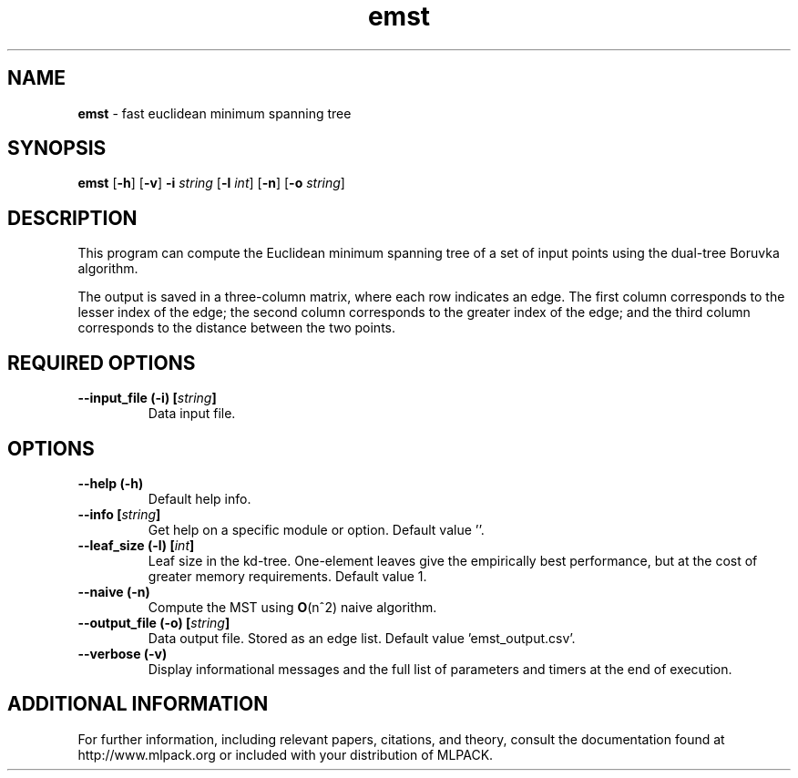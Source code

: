.\"Text automatically generated by txt2man
.TH emst  "1" "" ""
.SH NAME
\fBemst \fP- fast euclidean minimum spanning tree
.SH SYNOPSIS
.nf
.fam C
 \fBemst\fP [\fB-h\fP] [\fB-v\fP] \fB-i\fP \fIstring\fP [\fB-l\fP \fIint\fP] [\fB-n\fP] [\fB-o\fP \fIstring\fP] 
.fam T
.fi
.fam T
.fi
.SH DESCRIPTION


This program can compute the Euclidean minimum spanning tree of a set of input
points using the dual-tree Boruvka algorithm.
.PP
The output is saved in a three-column matrix, where each row indicates an
edge. The first column corresponds to the lesser index of the edge; the
second column corresponds to the greater index of the edge; and the third
column corresponds to the distance between the two points.
.SH REQUIRED OPTIONS 

.TP
.B
\fB--input_file\fP (\fB-i\fP) [\fIstring\fP]
Data input file.  
.SH OPTIONS 

.TP
.B
\fB--help\fP (\fB-h\fP)
Default help info. 
.TP
.B
\fB--info\fP [\fIstring\fP]
Get help on a specific module or option.  Default value ''. 
.TP
.B
\fB--leaf_size\fP (\fB-l\fP) [\fIint\fP]
Leaf size in the kd-tree. One-element leaves give the empirically best performance, but at the cost of greater memory requirements.  Default value 1. 
.TP
.B
\fB--naive\fP (\fB-n\fP)
Compute the MST using \fBO\fP(n^2) naive algorithm. 
.TP
.B
\fB--output_file\fP (\fB-o\fP) [\fIstring\fP]
Data output file. Stored as an edge list.  Default value 'emst_output.csv'. 
.TP
.B
\fB--verbose\fP (\fB-v\fP)
Display informational messages and the full list of parameters and timers at the end of execution.
.SH ADDITIONAL INFORMATION

For further information, including relevant papers, citations, and theory,
consult the documentation found at http://www.mlpack.org or included with your
distribution of MLPACK.
